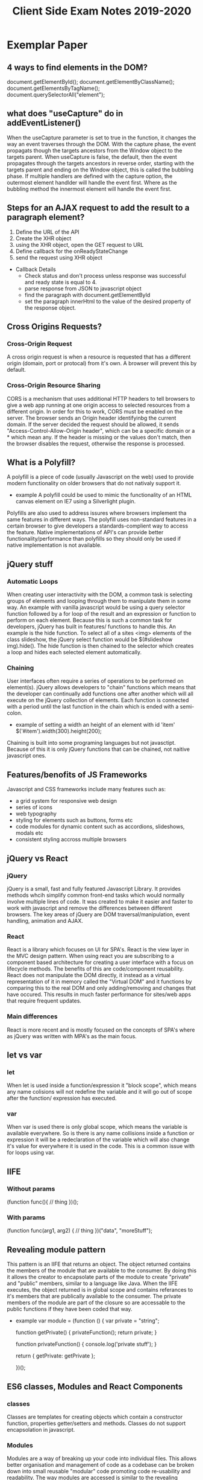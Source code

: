 #+title: Client Side Exam Notes 2019-2020

* Exemplar Paper
** 4 ways to find elements in the DOM?
  document.getElementById();
  document.getElementByClassName();
  document.getElementsByTagName();
  document.querySelectorAll("element");
** what does "useCapture" do in addEventListener()
  When the useCapture parameter is set to true in the function, it
  changes the way an event traverses through the DOM. With the capture
  phase, the event propagats though the targets ancestors from the Window
  object to the targets parent.
  When useCapture is false, the default, then the event propagates through
  the targets ancestors in reverse order, starting with the targets parent
  and ending on the Window object, this is called the bubbling phase.
  If multiple handlers are defined with the capture option, the outermost
  element handlder will handle the event first. Where as the bubbling method
  the innermost element will handle the event first.
** Steps for an AJAX request to add the result to a paragraph element?
  1) Define the URL of the API
  2) Create the XHR object
  3) using the XHR object, open the GET request to URL
  4) Define callback for the onReadyStateChange
  5) send the request using XHR object

  - Callback Details
    - Check status and don't process unless response was successful and
      ready state is equal to 4.
    - parse response from JSON to javascript object
    - find the paragraph with document.getElementById
    - set the paragraph innerHtml to the value of the desired property of
      the response object.

** Cross Origins Requests?
*** Cross-Origin Request
   A cross origin request is when a resource is requested that has a different
   origin (domain, port or protocal) from it's own.
   A browser will prevent this by default.
*** Cross-Origin Resource Sharing
   CORS is a mechanism that uses additional HTTP headers to tell browsers to
   give a web app running at one origin access to selected resources from a
   different origin.
   In order for this to work, CORS must be enabled on the server. The browser
   sends an Origin header identifyinbg the current domain.
   If the server decided the request should be allowed, it sends
   "Access-Control-Allow-Origin header", which can be a specific domain or a *
   which mean any.
   If the header is missing or the values don't match, then the browser disables
   the request, otherwise the response is processed.

** What is a Polyfill?
  A polyfill is a piece of code (usually Javascript on the web) used to provide
  modern functionality on older browsers that do not nativaly support it.
  - example
    A polyfill could be used to mimic the functionality of an HTML canvas
    element on IE7 using a Silverlight plugin.
  Polyfills are also used to address issures where browsers implement tha same
  features in different ways. The polyfill uses non-standard features in a certain
  browser to give developers a standards-complient way to access the feature.
  Native implementations of API's can provide better functionality/performance than
  polyfills so they should only be used if native implementation is not available.
** jQuery stuff
*** Automatic Loops
   When creating user interactivity with the DOM, a common task is selecting groups
   of elements and looping through them to manipulate them in some way. An example
   with vanilla javascript would be using a query selector function followed by a
   for loop of the result and an expression or function to perform on each element.
   Because this is such a common task for developers, jQuery has built in features/
   functions to handle this. An example is the hide function. To select all of a
   sites <img> elements of the class slideshow, the jQuery select function would
   be $(#slideshow img).hide(). The hide function is then chained to the selector
   which creates a loop and hides each selected element automatically.
*** Chaining
   User interfaces often require a series of operations to be performed on element(s).
   jQuery allows developers to "chain" functions which means that the developer can
   continually add functions one after another which will all execute on the jQuery
   collection of elements.
   Each function is connected with a period until the last function in the chain which
   is ended with a semi-colon.
   - example of setting a width an height of an element with id 'item'
     $('#item').width(300).height(200);
   Chaining is built into some programing languages but not javasctipt. Because of this
   it is only jQuery functions that can be chained, not naitive javascript ones.
** Features/benofits of JS Frameworks
  Javascript and CSS frameworks include many features such as:
  - a grid system for responsive web design
  - series of icons
  - web typography
  - styling for elements such as buttons, forms etc
  - code modules for dynamic content such as accordions, slideshows, modals etc
  - consistent styling accross multiple browsers
** jQuery vs React
*** jQuery
   jQuery is a small, fast and fully featured Javascript Library. It provides
   methods whcih simplify common front-end tasks which would normally involve
   multiple lines of code.
   It was created to make it easier and faster to work with javascript and
   remove the differences between different browsers. The key areas of jQuery
   are DOM traversal/manipulation, event handling, animation and AJAX.
*** React
   React is a library which focuses on UI for SPA's. React is the view layer in
   the MVC design pattern. When using react you are subscribing to a component
   based architecture for creating a user interface with a focus on lifecycle
   methods. The benefits of this are code/component reusability. React does not
   manipulate the DOM directly, it instead as a virtual representation of it
   in memory called the "Virtual DOM" and it functions by comparing this to the
   real DOM and only adding/removing and changes that have occured. This results
   in much faster performance for sites/web apps that require frequent updates.
*** Main differences
   React is more recent and is mostly focused on the concepts of SPA's where as
   jQuery was written with MPA's as the main focus.
** let vs var
*** let
   When let is used inside a function/expression it "block scope", which means any name
   colisions will not redefine the variable and it will go out of scope after the function/
   expression has executed.
*** var
   When var is used there is only global scope, which means the variable is available everywhere.
   So is there is any name collisions inside a function or expression it will be a redeclaration
   of the variable which will also change it's value for everywhere it is used in the code. This
   is a common issue with for loops using var.
** IIFE
*** Without params
  (function func(){
    // thing
  })();
*** With params
   (function func(arg1, arg2) {
     // thing
   })("data", "moreStuff");
** Revealing module pattern
  This pattern is an IIFE that returns an object. The object returned contains the members of
  the module that are available to the consumer. By doing this it allows the creator to encapsolate
  parts of the module to create "private" and "public" members, similar to a language like Java.
  When the IIFE executes, the object returned is in global scope and contains referances to it's
  members that are publically available to the consumer. The private members of the module are
  part of the closure so are accessable to the public functions if they have been coded that way.
  - example
    var module = (function () {
      var private = "string";

      function getPrivate() {
        privateFunction();
        return private;
      }

      function privateFunction() {
        console.log('private stuff');
      }

      return {
        getPrivate: getPrivate
      };

    })();
** ES6 classes, Modules and React Components
*** classes
   Classes are templates for creating objects which contain a constructor function, properties
   getter/setters and methods.
   Classes do not support encapsolation in javascript.
*** Modules
   Modules are a way of breaking up your code into individual files. This allows better organisation
   and management of code as a codebase can be broken down into small reusable "modular" code promoting
   code re-usability and readability.
   The way modules are accessed is similar to the revealing module pattern, in the way functions/variables
   and classes can be hidden or made available "exported" to the consumer. This is achieved by importing
   the files/modules that are to be used in the current file/module.
*** React Components
   React components are defined as classes or functions, which allow objects to be created with the
   required properties/methods for UI components. React components are oftern organised into modules
   for better code organisation, readability and code reuse. A module can have more than one component.
** Server Push Communication model "push notifications" example with benefits
  An example of a web app that would benefit from the above would be a news
  website. The main reason for this is a client does not know when the latest
  news update will occur and to continually check is a very time consuming task.
  A more appropriate solution would be for the user to "subscribe" to notifactations
  from the website so that they can be sent a message to inform them either a message
  to inform them the site has new information, or the actual information itself in the
  message.
** Server Sent Events SEE
  Server-Sent-Events (SEE) is a server push technology enabling a client to recieve
  automatic updates from a server via HTTP connection. The SEE EventSource API is
  standardized as part of HTML5.
  - Key Facts
    SSE uses text/eventstream mime type
    Keeps HTTP connection open by including Connection: keep-alive header
    Sends stream of textual messages using connection
    Consumed in client using HTML5 EventSource object
    One way communication server-client, any client-server data needs to be sent with
    standard HTTP requests
** Web Sockets
  Web Sockets specification defines a full duplex single socket connection over which
  messages can be sent between client and server. It uses HTTP request/response as
  handshake to establish connection, then uses the WebSocket protocal for true
  bidirectional communication. Both client and server must support the protocol.
  - Key Facts
    WebSocket specification defines a full-duplex single socket connection over which
    messages can be sent between client and server in either direction
    Uses HTTP request/response as handshake to establish connection
    Then uses WebSocket protocol for true bidirectional communication
    Needs client and server which have WebSocket support

** WebRTC
  WebRTC is a framework that provides native browser support for true P2P communication
  where data flows directly from browser to browser. It's main focus is for video and audio.
** WebRTC operation
   - Obtain data stream
   - Gather network information
   - Exchange information of media, i.e codecs, resolutions
   - Stream the data
** Explain the role played by WebSockets in P2P communication with WebRTC
  Communication between browsers with WebRTC is usually P2P, however in order to setup
  a connection a signaling channel is required. A signaling server is needed to allow exchange
  of session descriptions and network reachability. Communication between browsers and signaling
  server are not part of the WebRTC spec, but is often done with WebSockets.
** Single Page Application is less secure than Multipage application?
  The main difference between a server side rendered multi-page app and a SPA is in what
  is secured.
  MPA - authentication allows user to view a page, which may have privileged content rendered
  in it.
  SPA - authentication allows page to access an API endpoint, which may return priviladged
  content to render in page.
  SPA is mostly about securing API's, MPA's is about securing pages
** Authentication methods
   - MPA
     In simplest case, user submits a form in login page with username/password (encrypted SSL).
     Server-side code checks credentials, if OK, sends a cookie to browser along with protected
     page.
     Browser sends cookie on each request, authenticated to access protected pages, until cookie
     expires.
   - SPA
     Page itself is not protected.
     User submits form with username/password, form data sent to login API endpoint.
     Server-side code checks credentials, if OK, sends a token to browser.
     Browser sends token with each request, authenticated to access protected API endpoints
     (routes).
** XSS
   Both MPA and SPA are vunerable to execution of malicious scripts.
   Can be mitigated by escaping/sanitizing inputs.
   SPA vunerable as JWT could be read by script, can mitigate by using HTTP only cookies.
** CSRF
   Mitigated by tokens - syncronization token in MPA, JWT authentication token in SPA.
   Can mitigate XSS and CSRF together in SPA and MPA using both cookies and tokens.
** Cross-site scripting (XSS)
  Cross-Site scriting attacks are a type of injection, in which malicious scripts are injected
  into websites. XSS attacks occur when an attacker uses a web application to send malicious code,
  generally in the form of a browser side script, to a different end user.
** Cross-site Request Forgery (CSRF)
  CSRF is an attack that forces an end user to execute unwanted actions on a web app in which
  they're currently authenticated. CSRF attacks often target state-changing requests since the
  attacker has no way to see the response to the forged request.
  - example
    User logs into one site, i.e their bank account, with token stored as cookie. With browser
    still open, is tricked into visiting a malicious site, which contains a link containing a
    call to the first site. User is still authenticated to bank site so cookie send with
    malicious request is user clicks link, instruction is authorised.

* Past Paper questions < 2019
** HTML5 Form attributes used to constrain input?
*** Date
   This is used to define a before or after date restriction to the user input
   field in a form. It uses the attributes type-date, min-earliest date and
   max-latest date accepted.
   - example
     <input type="date" min="1999-12-23">
*** Range
    This is used to define contorl for the range of a number that can be accepted
    in the forms user input field. It uses the type, min, max and step attributes.
    Step is the incremental value between moves
    - example
      <input type"ranger" min="5" max="400" step="5">

** What is JSON?
   JavaScript Object Notation is a standard data format that uses
   human readable test to store data objects using key value pairs.
   - example
     {
       "employees": 
        [
          {"firstname": "john", "secondname":"kavanagh"},
          {"firstname": "Frank", "secondname":"doe"}
        ]
     }
     
   - key points
     data is key value pairs
     seperated by commas
     curly braces hold objects
     square brackets hold arrays
     datatypes must be: string, number, JSON object, array, boolean and null
** Local storage vs cookies
* Non Question Related Stuff
** What is the DOM?
  The DOM (Document Object Model), is an interface that allows scripts or
  programs to access and manipulate the contents of a web page or document.
  It provides a structured OOP representation of the individual elements in
  a document represented a hierarchy called the DOM tree.
** DOM Collections
  These are arrays of objects in the document, they are for Anchors, Images,
  Forms and Links. They are NOT for Tables!
** Event bubbling and capturing
  In bubbling the inner most elements event is handled first, then the outer.
  In capturing, the outer most elements event is handled first and then the inner.
** Module pattern vs Revealing Module Pattern
** MVC
** JSON Web Tokens (JWT)
** What is HTTP
   HTTP is a network protocal that is the most common method of communication on the
   web. A protocal is a set of rules that must be adhered to for full functionality
   when sending data over a network.
   It is stateless, which means that each command is executed independantly of what
   came before it.
   It is a request/response communication method and the data is sent in the body of
   the request or response. Info of the data is placed in the header or these.
** AJAX ready states
   0) uninitialized
   1) setup, not sent
   2) sent and in process
   3) in process, some data available
   4) complete
